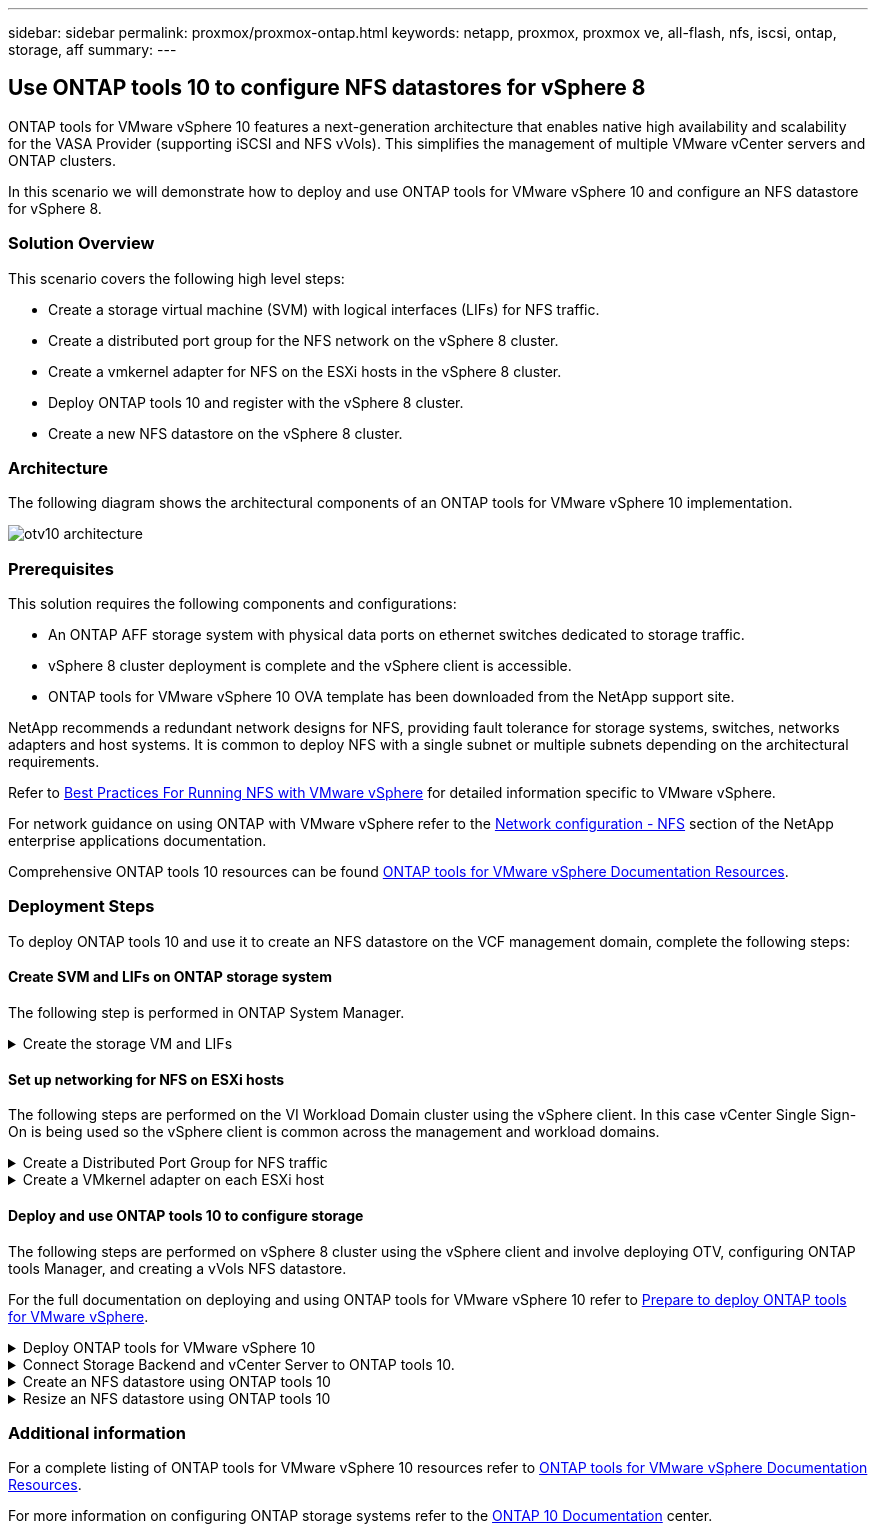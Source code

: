 ---
sidebar: sidebar
permalink: proxmox/proxmox-ontap.html
keywords: netapp, proxmox, proxmox ve, all-flash, nfs, iscsi, ontap, storage, aff
summary:
---

:hardbreaks:
:nofooter:
:icons: font
:linkattrs:
:imagesdir: ./../media/

== Use ONTAP tools 10 to configure NFS datastores for vSphere 8
[.lead]
ONTAP tools for VMware vSphere 10 features a next-generation architecture that enables native high availability and scalability for the VASA Provider (supporting iSCSI and NFS vVols). This simplifies the management of multiple VMware vCenter servers and ONTAP clusters.

In this scenario we will demonstrate how to deploy and use ONTAP tools for VMware vSphere 10 and configure an NFS datastore for vSphere 8. 

=== Solution Overview

This scenario covers the following high level steps:

* Create a storage virtual machine (SVM) with logical interfaces (LIFs) for NFS traffic.
* Create a distributed port group for the NFS network on the vSphere 8 cluster.
* Create a vmkernel adapter for NFS on the ESXi hosts in the vSphere 8 cluster.
* Deploy ONTAP tools 10 and register with the vSphere 8 cluster.
* Create a new NFS datastore on the vSphere 8 cluster.

=== Architecture

The following diagram shows the architectural components of an ONTAP tools for VMware vSphere 10 implementation.

image::vmware-nfs-otv10-image29.png[otv10 architecture]

=== Prerequisites
This solution requires the following components and configurations:

* An ONTAP AFF storage system with physical data ports on ethernet switches dedicated to storage traffic.
* vSphere 8 cluster deployment is complete and the vSphere client is accessible.
* ONTAP tools for VMware vSphere 10 OVA template has been downloaded from the NetApp support site.

NetApp recommends a redundant network designs for NFS, providing fault tolerance for storage systems, switches, networks adapters and host systems. It is common to deploy NFS with a single subnet or multiple subnets depending on the architectural requirements.

Refer to https://core.vmware.com/resource/best-practices-running-nfs-vmware-vsphere[Best Practices For Running NFS with VMware vSphere] for detailed information specific to VMware vSphere.

For network guidance on using ONTAP with VMware vSphere refer to the https://docs.netapp.com/us-en/ontap-apps-dbs/vmware/vmware-vsphere-network.html#nfs[Network configuration - NFS] section of the NetApp enterprise applications documentation.

Comprehensive ONTAP tools 10 resources can be found https://www.netapp.com/support-and-training/documentation/ontap-tools-for-vmware-vsphere-documentation/[ONTAP tools for VMware vSphere Documentation Resources].

=== Deployment Steps
To deploy ONTAP tools 10 and use it to create an NFS datastore on the VCF management domain, complete the following steps:

==== Create SVM and LIFs on ONTAP storage system
The following step is performed in ONTAP System Manager.

.Create the storage VM and LIFs
[%collapsible]
==== 
Complete the following steps to create an SVM together with multiple LIFs for NFS traffic.

. From ONTAP System Manager navigate to *Storage VMs* in the left-hand menu and click on *+ Add* to start. 
+
image::vmware-vcf-asa-image01.png[Click +Add to start creating SVM]
+
{nbsp}
. In the *Add Storage VM* wizard provide a *Name* for the SVM, select the *IP Space* and then, under *Access Protocol*, click on the *SMB/CIFS, NFS, S3* tab and check the box to *Enable NFS*.
+
image::vmware-vcf-aff-image35.png[Add storage VM wizard - enable NFS]
+
TIP: It is not necessary to check the *Allow NFS client access* button here as Ontap tools for VMware vSphere will be used to automate the datastore deployment process. This includes providing client access for the ESXi hosts.
{nbsp}
. In the *Network Interface* section fill in the *IP address*, *Subnet Mask*, and *Broadcast Domain and Port* for the first LIF. For subsequent LIFs the checkbox may be enabled to use common settings across all remaining LIFs or use separate settings.
+
image::vmware-vcf-aff-image36.png[Fill out network info for LIFs]
+
{nbsp}
. Choose whether to enable the Storage VM Administration account (for multi-tenancy environments) and click on *Save* to create the SVM.
+
image::vmware-vcf-asa-image04.png[Enable SVM account and Finish]
====

==== Set up networking for NFS on ESXi hosts
The following steps are performed on the VI Workload Domain cluster using the vSphere client. In this case vCenter Single Sign-On is being used so the vSphere client is common across the management and workload domains.

.Create a Distributed Port Group for NFS traffic
[%collapsible]
====
Complete the following to create a new distributed port group for the network to carry NFS traffic:

. From the vSphere client , navigate to *Inventory > Networking* for the workload domain. Navigate to the existing Distributed Switch and choose the action to create *New Distributed Port Group...*.
+
image::vmware-nfs-otv10-image01.png[Choose to create new port group]
+
{nbsp}
. In the *New Distributed Port Group* wizard fill in a name for the new port group and click on *Next* to continue.

. On the *Configure settings* page fill out all settings. If VLANs are being used be sure to provide the correct VLAN ID. Click on *Next* to continue.
+
image::vmware-vcf-asa-image23.png[Fill out VLAN ID]
+
{nbsp}
. On the *Ready to complete* page, review the changes and click on *Finish* to create the new distributed port group.

. Once the port group has been created, navigate to the port group and select the action to *Edit settings...*.
+
image::vmware-vcf-aff-image37.png[DPG - edit settings]
+
{nbsp}
. On the *Distributed Port Group - Edit Settings* page, navigate to *Teaming and failover* in the left-hand menu. Enable teaming for the Uplinks to be used for NFS traffic by ensuring they are together in the *Active uplinks* area. Move any unused uplinks down to *Unused uplinks*.
+
image::vmware-nfs-otv10-image02.png[DPG - team uplinks]
+
{nbsp}
. Repeat this process for each ESXi host in the cluster.
====

.Create a VMkernel adapter on each ESXi host
[%collapsible]
====
Repeat this process on each ESXi host in the workload domain.

. From the vSphere client navigate to one of the ESXi hosts in the workload domain inventory. From the *Configure* tab select *VMkernel adapters* and click on *Add Networking...* to start.
+
image::vmware-nfs-otv10-image03.png[Start add networking wizard]
+
{nbsp}
. On the *Select connection type* window choose *VMkernel Network Adapter* and click on *Next* to continue.
+
image::vmware-vcf-asa-image08.png[Choose VMkernel Network Adapter]
+
{nbsp}
. On the *Select target device* page, choose one of the distributed port groups for NFS that was created previously.
+
image::vmware-nfs-otv10-image04.png[Choose target port group]
+
{nbsp}
. On the *Port properties* page keep the defaults (no enabled services) and click on *Next* to continue.

. On the *IPv4 settings* page fill in the *IP address*, *Subnet mask*, and provide a new Gateway IP address (only if required). Click on *Next* to continue.
+ 
image::vmware-nfs-otv10-image05.png[VMkernel IPv4 settings]
+
{nbsp}
. Review the your selections on the *Ready to complete* page and click on *Finish* to create the VMkernel adapter.
+
image::vmware-nfs-otv10-image06.png[Review VMkernel selections]
====

==== Deploy and use ONTAP tools 10 to configure storage
The following steps are performed on vSphere 8 cluster using the vSphere client and involve deploying OTV, configuring ONTAP tools Manager, and creating a vVols NFS datastore.

For the full documentation on deploying and using ONTAP tools for VMware vSphere 10 refer to https://docs.netapp.com/us-en/ontap-tools-vmware-vsphere-10/deploy/prepare-deployment.html[Prepare to deploy ONTAP tools for VMware vSphere].

.Deploy ONTAP tools for VMware vSphere 10
[%collapsible]
==== 
ONTAP tools for VMware vSphere 10 is deployed as a VM appliance and provides an integrated vCenter UI for managing ONTAP storage. ONTAP tools 10 features a new global management portal for managing connections to multiple vCenter servers and ONTAP storage backends.

NOTE: In a non-HA deployment scenario, three available IP addresses are required. One IP address is allocated for the load balancer, another for the Kubernetes control plane, and the remaining one for the node. In an HA deployment, two additional IP addresses are necessary for the second and third nodes, in addition to the initial three. Prior to assignment, the host names should be associated to the IP addresses in DNS. It is important that all five IP addresses are on the same VLAN, which is chosen for the deployment.

Complete the following to Deploy ONTAP tools for VMware vSphere:

. Obtain the ONTAP tools OVA image from the link:https://mysupport.netapp.com/site/products/all/details/otv10/downloads-tab[NetApp Support site] and download to a local folder.

. Log into the vCenter appliance for the vSphere 8 cluster.

. From the vCenter appliance interface right-click on the management cluster and select *Deploy OVF Template…*
+
image::vmware-nfs-otv10-image07.png[Deploy OVF Template...]
+
{nbsp}
. In the *Deploy OVF Template* wizard click the *Local file* radio button and select the ONTAP tools OVA file downloaded in the previous step.
+
image::vmware-vcf-aff-image22.png[Select OVA file]
+
{nbsp}
. For steps 2 through 5 of the wizard select a name and folder for the VM, select the compute resource, review the details, and accept the license agreement.

. For the storage location of the configuration and disk files, select a local datastore or vSAN datastore.
+
image::vmware-nfs-otv10-image08.png[Select OVA file]
+
{nbsp}
. On the Select network page select the network used for management traffic.
+
image::vmware-nfs-otv10-image09.png[Select network]
+
{nbsp}
. On the Configuration page select the deployment configuration to be used. In this scenario the easy deployment method is used.
+
NOTE: ONTAP Tools 10 features multiple deployment configurations including high-availability deployments using multiple nodes. For documentation on all deployment configurations, refer to https://docs.netapp.com/us-en/ontap-tools-vmware-vsphere-10/deploy/prepare-deployment.html[Prepare to deploy ONTAP tools for VMware vSphere].
+
image::vmware-nfs-otv10-image10.png[Select network]
+
{nbsp}
. On the Customize template page fill out all required information:
* Application username to be used to register the VASA provider and SRA in the vCenter Server.
* Enable ASUP for automated support.
* ASUP Proxy URL if required.
* Administrator username and password.
* NTP servers.
* Maintenance user password to access management functions from the console.
* Load Balancer IP.
* Virtual IP for K8s control plane.
* Primary VM to select the current VM as the primary (for HA configurations).
* Hostname for the VM
* Provide the required network properties fields.
+
Click on *Next* to continue.
+
image::vmware-nfs-otv10-image11.png[Customize OTV template 1]
+
image::vmware-nfs-otv10-image12.png[Customize OTV template 2]
+
{nbsp}
. Review all information on the Ready to complete  page and the click Finish to begin deploying the ONTAP tools appliance.
====

.Connect Storage Backend and vCenter Server to ONTAP tools 10.
[%collapsible]
==== 
ONTAP tools manager is used to configure global settings for ONTAP Tools 10.

. Access ONTAP tools Manager by navigating to https://loadBalanceIP:8443/virtualization/ui/ in a web browser and logging in with the administrative credentials provided during deployment.
+
image::vmware-nfs-otv10-image13.png[ONTAP tools manager]
+
{nbsp}
. On the *Getting Started* page click on *Go to Storage Backends*.
+
image::vmware-nfs-otv10-image14.png[Getting started]
+
{nbsp}
. On the *Storage Backends* page, click on *ADD* to fill in the credentials of an ONTAP storage system to be registered with ONTAP tools 10.
+
image::vmware-nfs-otv10-image15.png[Add storage backend]
+
{nbsp}
. On the *Add Storage Backend* box, fill out the credentials for the ONTAP storage system.
+
image::vmware-nfs-otv10-image16.png[Add storage backend]
+
{nbsp}
. In the left hand menu click on *vCenters*, and then on on *ADD* to fill in the credentials of a vCenter server to be registered with ONTAP tools 10.
+
image::vmware-nfs-otv10-image17.png[Add vCenter server]
+
{nbsp}
. On the *Add vCenter* box, fill out the credentials for the ONTAP storage system.
+
image::vmware-nfs-otv10-image18.png[Add storage storage credentials]
+
{nbsp}
. From the vertical three-dot menu for the newly discovered vCenter server, select *Associate Storage Backend*.
+
image::vmware-nfs-otv10-image19.png[Associate storage backend]
+
{nbsp}
. On the *Associate Storage Backend* box, select the ONTAP storage system to associated with the vCenter server and click on *Associate* to complete the action.
+
image::vmware-nfs-otv10-image20.png[Select storage system to associate]
+
{nbsp}
. To verify the installation, log into the vSphere client and select *NetApp ONTAP tools* from the left hand menu.
+
image::vmware-nfs-otv10-image21.png[Access ONTAP tools plugin]
+
{nbsp}
. From the ONTAP tools dashboard you should see that a Storage Backend was associated with the vCenter Server.
+
image::vmware-nfs-otv10-image22.png[ONTAP tools dashboard]
+
{nbsp}
====

.Create an NFS datastore using ONTAP tools 10 
[%collapsible]
==== 
Complete the following steps to deploy an ONTAP datastore, running on NFS, using ONTAP tools 10.

. In the vSphere client, navigate to the storage inventory. From the *ACTIONS* menu, select *NetApp ONTAP tools > Create datastore*.
+
image::vmware-nfs-otv10-image23.png[ONTAP tools - Create datastore]
+
{nbsp}
. On the *Type* page of the Create Datastore wizard, click on the NFS radio button and then on *Next* to continue.
+
image::vmware-nfs-otv10-image24.png[Select datastore type]
+
{nbsp}
. On the *Name and Protocol* page, fill out the name, size and protocol for the datastore. Click on *Next* to continue.
+
image::vmware-nfs-otv10-image25.png[Select datastore type]
+
{nbsp}
. On the *Storage* page select a Platform (filters storage system by type) and a storage VM for the volume. Optionally, select a custom export policy. Click on *Next* to continue.
+
image::vmware-nfs-otv10-image26.png[Storage page]
+
{nbsp}
. On the *Storage attributes* page select the storage aggregate to use, and optionally, advanced options such as space reservation and quality of service. Click on *Next* to continue.
+
image::vmware-nfs-otv10-image27.png[Storage attributes page]
+
{nbsp}
. Finally, review the *Summary* and click on Finish to begin creating the NFS datastore.
+
image::vmware-nfs-otv10-image28.png[Review summary and finish]
====

.Resize an NFS datastore using ONTAP tools 10
[%collapsible]
==== 
Complete the following steps to resize an existing NFS datastore using ONTAP tools 10.

. In the vSphere client, navigate to the storage inventory. From the *ACTIONS* menu, select *NetApp ONTAP tools > Resize datastore*.
+
image::vmware-nfs-otv10-image30.png[Select resize datastore]
+
{nbsp}
. On the *Resize Datastore* wizard, fill in the new size of the datastore in GB and click on *Resize* to continue.
+
image::vmware-nfs-otv10-image31.png[Resize datastore wizard]
+
{nbsp}
. Monitor the progress of the resize job in the *Recent Tasks* pane.
+
image::vmware-nfs-otv10-image32.png[Recent tasks pane]
+
{nbsp}
====

=== Additional information

For a complete listing of ONTAP tools for VMware vSphere 10 resources refer to https://www.netapp.com/support-and-training/documentation/ontap-tools-for-vmware-vsphere-documentation/[ONTAP tools for VMware vSphere Documentation Resources].

For more information on configuring ONTAP storage systems refer to the link:https://docs.netapp.com/us-en/ontap-tools-vmware-vsphere-10/[ONTAP 10 Documentation] center.


